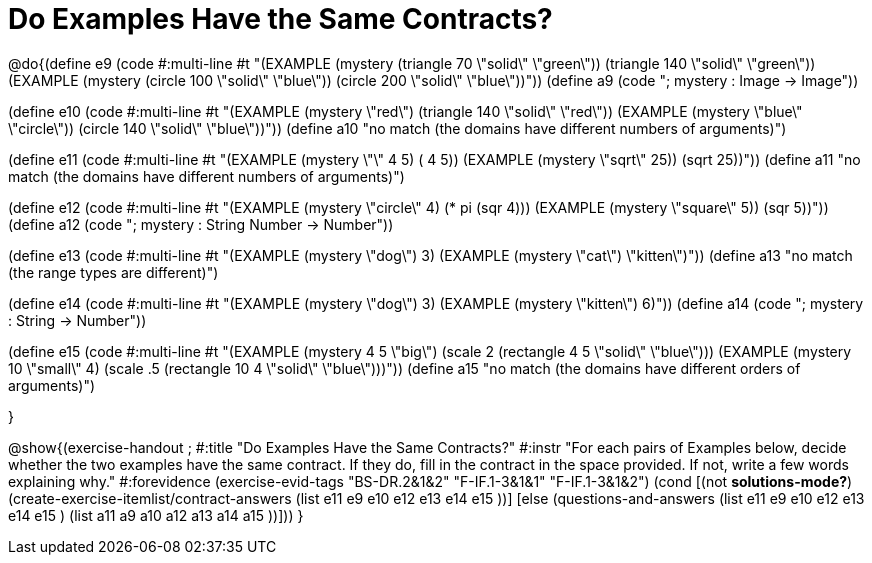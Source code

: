 =  Do Examples Have the Same Contracts?


@do{(define e9
   (code #:multi-line #t
"(EXAMPLE (mystery (triangle 70 \"solid\" \"green\"))
         (triangle 140 \"solid\" \"green\"))
(EXAMPLE (mystery (circle 100 \"solid\" \"blue\"))
         (circle 200 \"solid\" \"blue\"))"))
(define a9 (code "; mystery : Image -> Image"))

(define e10
   (code #:multi-line #t
"(EXAMPLE (mystery \"red\")
         (triangle 140 \"solid\" \"red\"))
(EXAMPLE (mystery \"blue\" \"circle\"))
         (circle 140 \"solid\" \"blue\"))"))
(define a10 "no match (the domains have different numbers of arguments)")

(define e11
   (code #:multi-line #t
"(EXAMPLE (mystery \"+\" 4 5) 
          (+ 4 5))
(EXAMPLE (mystery \"sqrt\" 25)) 
         (sqrt 25))"))
(define a11 "no match (the domains have different numbers of arguments)")

(define e12
   (code #:multi-line #t
"(EXAMPLE (mystery \"circle\" 4) 
          (* pi (sqr 4)))
(EXAMPLE (mystery \"square\" 5)) 
         (sqr 5))"))
(define a12 (code "; mystery : String Number -> Number"))
   
(define e13
   (code #:multi-line #t
"(EXAMPLE (mystery \"dog\") 
          3)
(EXAMPLE (mystery \"cat\") 
         \"kitten\")"))
(define a13 "no match (the range types are different)")


(define e14
   (code #:multi-line #t
"(EXAMPLE (mystery \"dog\") 
          3)
(EXAMPLE (mystery \"kitten\") 
         6)"))
(define a14 (code "; mystery : String -> Number"))
   
(define e15
   (code #:multi-line #t
"(EXAMPLE (mystery 4 5 \"big\") 
          (scale 2 (rectangle 4 5 \"solid\" \"blue\")))
(EXAMPLE (mystery 10 \"small\" 4) 
          (scale .5 (rectangle 10 4 \"solid\" \"blue\")))"))
(define a15 "no match (the domains have different orders of arguments)")


}

@show{(exercise-handout
;  #:title "Do Examples Have the Same Contracts?"
  #:instr "For each pairs of Examples below, decide whether the two examples
           have the same contract. If they do, fill in the contract in the space
           provided. If not, write a few words explaining why."
  #:forevidence (exercise-evid-tags "BS-DR.2&1&2" "F-IF.1-3&1&1" "F-IF.1-3&1&2")
  (cond [(not *solutions-mode?*)
  (create-exercise-itemlist/contract-answers (list e11 e9 e10 e12
  e13 e14 e15 ))]
  [else
     (questions-and-answers (list e11 e9 e10 e12 e13 e14 e15 )
                            (list a11 a9 a10 a12 a13 a14 a15 ))]))
  } 
